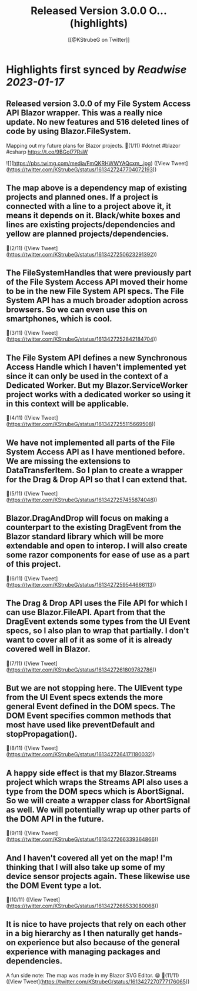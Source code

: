 :PROPERTIES:
:title: Released Version 3.0.0 O... (highlights)
:author: [[@KStrubeG on Twitter]]
:full-title: "Released Version 3.0.0 O..."
:category: #tweets
:url: https://twitter.com/KStrubeG/status/1613427247704072193
:END:

* Highlights first synced by [[Readwise]] [[2023-01-17]]
** Released version 3.0.0 of my File System Access API Blazor wrapper. This was a really nice update. No new features and 516 deleted lines of code by using Blazor.FileSystem.
Mapping out my future plans for Blazor projects.
🧵(1/11)
#dotnet #blazor #csharp
https://t.co/9BGol77RsW 

![](https://pbs.twimg.com/media/FmQKRHWWYAQcxm_.jpg) ([View Tweet](https://twitter.com/KStrubeG/status/1613427247704072193))
** The map above is a dependency map of existing projects and planned ones. If a project is connected with a line to a project above it, it means it depends on it. Black/white boxes and lines are existing projects/dependencies and yellow are planned projects/dependencies.
🧵(2/11) ([View Tweet](https://twitter.com/KStrubeG/status/1613427250623291392))
** The FileSystemHandles that were previously part of the File System Access API moved their home to be in the new File System API specs. The File System API has a much broader adoption across browsers. So we can even use this on smartphones, which is cool.
🧵(3/11) ([View Tweet](https://twitter.com/KStrubeG/status/1613427252842184704))
** The File System API defines a new Synchronous Access Handle which I haven't implemented yet since it can only be used in the context of a Dedicated Worker. But my Blazor.ServiceWorker project works with a dedicated worker so using it in this context will be applicable.
🧵(4/11) ([View Tweet](https://twitter.com/KStrubeG/status/1613427255115669508))
** We have not implemented all parts of the File System Access API as I have mentioned before. We are missing the extensions to DataTransferItem. So I plan to create a wrapper for the Drag & Drop API so that I can extend that.
🧵(5/11) ([View Tweet](https://twitter.com/KStrubeG/status/1613427257455874048))
** Blazor.DragAndDrop will focus on making a counterpart to the existing DragEvent from the Blazor standard library which will be more extendable and open to interop. I will also create some razor components for ease of use as a part of this project.
🧵(6/11) ([View Tweet](https://twitter.com/KStrubeG/status/1613427259544666113))
** The Drag & Drop API uses the File API for which I can use Blazor.FileAPI. Apart from that the DragEvent extends some types from the UI Event specs, so I also plan to wrap that partially. I don't want to cover all of it as some of it is already covered well in Blazor.
🧵(7/11) ([View Tweet](https://twitter.com/KStrubeG/status/1613427261809782786))
** But we are not stopping here. The UIEvent type from the UI Event specs extends the more general Event defined in the DOM specs. The DOM Event specifies common methods that most have used like preventDefault and stopPropagation().
🧵(8/11) ([View Tweet](https://twitter.com/KStrubeG/status/1613427264171180032))
** A happy side effect is that my Blazor.Streams project which wraps the Streams API also uses a type from the DOM specs which is AbortSignal. So we will create a wrapper class for AbortSignal as well. We will potentially wrap up other parts of the DOM API in the future.
🧵(9/11) ([View Tweet](https://twitter.com/KStrubeG/status/1613427266339364866))
** And I haven't covered all yet on the map! I'm thinking that I will also take up some of my device sensor projects again. These likewise use the DOM Event type a lot.
🧵(10/11) ([View Tweet](https://twitter.com/KStrubeG/status/1613427268533080068))
** It is nice to have projects that rely on each other in a big hierarchy as I then naturally get hands-on experience but also because of the general experience with managing packages and dependencies.
A fun side note: The map was made in my Blazor SVG Editor. 😁
🧵(11/11) ([View Tweet](https://twitter.com/KStrubeG/status/1613427270777176065))
